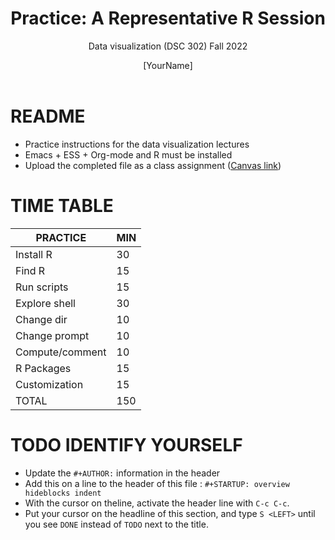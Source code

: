 #+TITLE:Practice: A Representative R Session
#+AUTHOR: [YourName]
#+SUBTITLE: Data visualization (DSC 302) Fall 2022
#+OPTIONS: toc:nil num:nil ^:nil
* README

  - Practice instructions for the data visualization lectures
  - Emacs + ESS + Org-mode and R must be installed
  - Upload the completed file as a class assignment ([[https://lyon.instructure.com/courses/571/assignments/1704][Canvas link]])

* TIME TABLE
  
  #+name: tab:2_practice
  | PRACTICE        | MIN |
  |-----------------+-----|
  | Install R       |  30 |
  | Find R          |  15 |
  | Run scripts     |  15 |
  | Explore shell   |  30 |
  | Change dir      |  10 |
  | Change prompt   |  10 |
  | Compute/comment |  10 |
  | R Packages      |  15 |
  | Customization   |  15 |
  |-----------------+-----|
  | TOTAL           | 150 |
  #+TBLFM: @11$2=vsum(@2..@10)

* TODO IDENTIFY YOURSELF

  - Update the ~#+AUTHOR:~ information in the header
  - Add this on a line to the header of this file :
    ~#+STARTUP: overview hideblocks indent~
  - With the cursor on theline, activate the header line with ~C-c C-c~.
  - Put your cursor on the headline of this section, and type ~S <LEFT>~
    until you see ~DONE~ instead of ~TODO~ next to the title.


